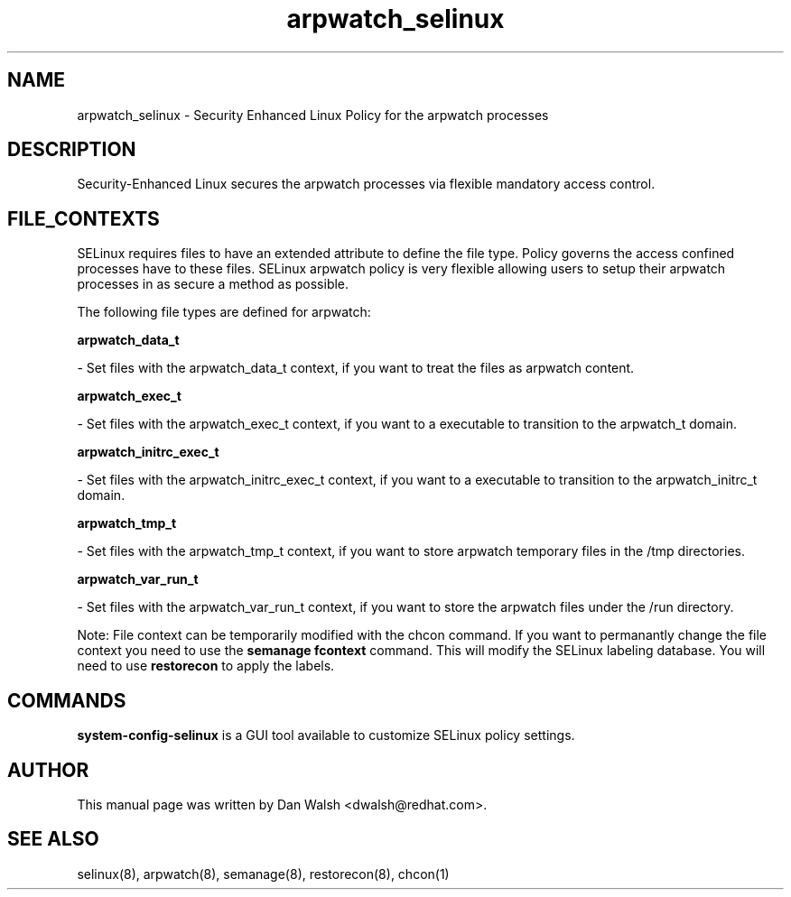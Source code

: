 .TH  "arpwatch_selinux"  "8"  "16 Feb 2012" "dwalsh@redhat.com" "arpwatch Selinux Policy documentation"
.SH "NAME"
arpwatch_selinux \- Security Enhanced Linux Policy for the arpwatch processes
.SH "DESCRIPTION"

Security-Enhanced Linux secures the arpwatch processes via flexible mandatory access
control.  
.SH FILE_CONTEXTS
SELinux requires files to have an extended attribute to define the file type. 
Policy governs the access confined processes have to these files. 
SELinux arpwatch policy is very flexible allowing users to setup their arpwatch processes in as secure a method as possible.
.PP 
The following file types are defined for arpwatch:


.EX
.B arpwatch_data_t 
.EE

- Set files with the arpwatch_data_t context, if you want to treat the files as arpwatch content.


.EX
.B arpwatch_exec_t 
.EE

- Set files with the arpwatch_exec_t context, if you want to a executable to transition to the arpwatch_t domain.


.EX
.B arpwatch_initrc_exec_t 
.EE

- Set files with the arpwatch_initrc_exec_t context, if you want to a executable to transition to the arpwatch_initrc_t domain.


.EX
.B arpwatch_tmp_t 
.EE

- Set files with the arpwatch_tmp_t context, if you want to store arpwatch temporary files in the /tmp directories.


.EX
.B arpwatch_var_run_t 
.EE

- Set files with the arpwatch_var_run_t context, if you want to store the arpwatch files under the /run directory.

Note: File context can be temporarily modified with the chcon command.  If you want to permanantly change the file context you need to use the 
.B semanage fcontext 
command.  This will modify the SELinux labeling database.  You will need to use
.B restorecon
to apply the labels.

.SH "COMMANDS"

.PP
.B system-config-selinux 
is a GUI tool available to customize SELinux policy settings.

.SH AUTHOR	
This manual page was written by Dan Walsh <dwalsh@redhat.com>.

.SH "SEE ALSO"
selinux(8), arpwatch(8), semanage(8), restorecon(8), chcon(1)